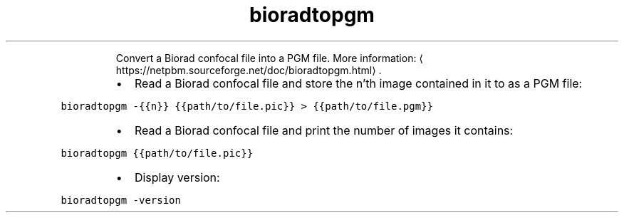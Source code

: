 .TH bioradtopgm
.PP
.RS
Convert a Biorad confocal file into a PGM file.
More information: \[la]https://netpbm.sourceforge.net/doc/bioradtopgm.html\[ra]\&.
.RE
.RS
.IP \(bu 2
Read a Biorad confocal file and store the n'th image contained in it to as a PGM file:
.RE
.PP
\fB\fCbioradtopgm \-{{n}} {{path/to/file.pic}} > {{path/to/file.pgm}}\fR
.RS
.IP \(bu 2
Read a Biorad confocal file and print the number of images it contains:
.RE
.PP
\fB\fCbioradtopgm {{path/to/file.pic}}\fR
.RS
.IP \(bu 2
Display version:
.RE
.PP
\fB\fCbioradtopgm \-version\fR
